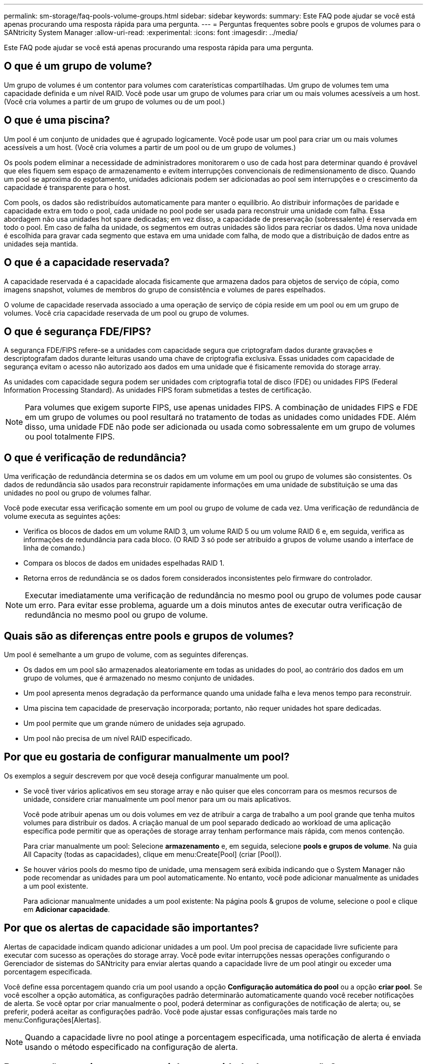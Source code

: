 ---
permalink: sm-storage/faq-pools-volume-groups.html 
sidebar: sidebar 
keywords:  
summary: Este FAQ pode ajudar se você está apenas procurando uma resposta rápida para uma pergunta. 
---
= Perguntas frequentes sobre pools e grupos de volumes para o SANtricity System Manager
:allow-uri-read: 
:experimental: 
:icons: font
:imagesdir: ../media/


[role="lead"]
Este FAQ pode ajudar se você está apenas procurando uma resposta rápida para uma pergunta.



== O que é um grupo de volume?

Um grupo de volumes é um contentor para volumes com caraterísticas compartilhadas. Um grupo de volumes tem uma capacidade definida e um nível RAID. Você pode usar um grupo de volumes para criar um ou mais volumes acessíveis a um host. (Você cria volumes a partir de um grupo de volumes ou de um pool.)



== O que é uma piscina?

Um pool é um conjunto de unidades que é agrupado logicamente. Você pode usar um pool para criar um ou mais volumes acessíveis a um host. (Você cria volumes a partir de um pool ou de um grupo de volumes.)

Os pools podem eliminar a necessidade de administradores monitorarem o uso de cada host para determinar quando é provável que eles fiquem sem espaço de armazenamento e evitem interrupções convencionais de redimensionamento de disco. Quando um pool se aproxima do esgotamento, unidades adicionais podem ser adicionadas ao pool sem interrupções e o crescimento da capacidade é transparente para o host.

Com pools, os dados são redistribuídos automaticamente para manter o equilíbrio. Ao distribuir informações de paridade e capacidade extra em todo o pool, cada unidade no pool pode ser usada para reconstruir uma unidade com falha. Essa abordagem não usa unidades hot spare dedicadas; em vez disso, a capacidade de preservação (sobressalente) é reservada em todo o pool. Em caso de falha da unidade, os segmentos em outras unidades são lidos para recriar os dados. Uma nova unidade é escolhida para gravar cada segmento que estava em uma unidade com falha, de modo que a distribuição de dados entre as unidades seja mantida.



== O que é a capacidade reservada?

A capacidade reservada é a capacidade alocada fisicamente que armazena dados para objetos de serviço de cópia, como imagens snapshot, volumes de membros do grupo de consistência e volumes de pares espelhados.

O volume de capacidade reservada associado a uma operação de serviço de cópia reside em um pool ou em um grupo de volumes. Você cria capacidade reservada de um pool ou grupo de volumes.



== O que é segurança FDE/FIPS?

A segurança FDE/FIPS refere-se a unidades com capacidade segura que criptografam dados durante gravações e descriptografam dados durante leituras usando uma chave de criptografia exclusiva. Essas unidades com capacidade de segurança evitam o acesso não autorizado aos dados em uma unidade que é fisicamente removida do storage array.

As unidades com capacidade segura podem ser unidades com criptografia total de disco (FDE) ou unidades FIPS (Federal Information Processing Standard). As unidades FIPS foram submetidas a testes de certificação.

[NOTE]
====
Para volumes que exigem suporte FIPS, use apenas unidades FIPS. A combinação de unidades FIPS e FDE em um grupo de volumes ou pool resultará no tratamento de todas as unidades como unidades FDE. Além disso, uma unidade FDE não pode ser adicionada ou usada como sobressalente em um grupo de volumes ou pool totalmente FIPS.

====


== O que é verificação de redundância?

Uma verificação de redundância determina se os dados em um volume em um pool ou grupo de volumes são consistentes. Os dados de redundância são usados para reconstruir rapidamente informações em uma unidade de substituição se uma das unidades no pool ou grupo de volumes falhar.

Você pode executar essa verificação somente em um pool ou grupo de volume de cada vez. Uma verificação de redundância de volume executa as seguintes ações:

* Verifica os blocos de dados em um volume RAID 3, um volume RAID 5 ou um volume RAID 6 e, em seguida, verifica as informações de redundância para cada bloco. (O RAID 3 só pode ser atribuído a grupos de volume usando a interface de linha de comando.)
* Compara os blocos de dados em unidades espelhadas RAID 1.
* Retorna erros de redundância se os dados forem considerados inconsistentes pelo firmware do controlador.


[NOTE]
====
Executar imediatamente uma verificação de redundância no mesmo pool ou grupo de volumes pode causar um erro. Para evitar esse problema, aguarde um a dois minutos antes de executar outra verificação de redundância no mesmo pool ou grupo de volume.

====


== Quais são as diferenças entre pools e grupos de volumes?

Um pool é semelhante a um grupo de volume, com as seguintes diferenças.

* Os dados em um pool são armazenados aleatoriamente em todas as unidades do pool, ao contrário dos dados em um grupo de volumes, que é armazenado no mesmo conjunto de unidades.
* Um pool apresenta menos degradação da performance quando uma unidade falha e leva menos tempo para reconstruir.
* Uma piscina tem capacidade de preservação incorporada; portanto, não requer unidades hot spare dedicadas.
* Um pool permite que um grande número de unidades seja agrupado.
* Um pool não precisa de um nível RAID especificado.




== Por que eu gostaria de configurar manualmente um pool?

Os exemplos a seguir descrevem por que você deseja configurar manualmente um pool.

* Se você tiver vários aplicativos em seu storage array e não quiser que eles concorram para os mesmos recursos de unidade, considere criar manualmente um pool menor para um ou mais aplicativos.
+
Você pode atribuir apenas um ou dois volumes em vez de atribuir a carga de trabalho a um pool grande que tenha muitos volumes para distribuir os dados. A criação manual de um pool separado dedicado ao workload de uma aplicação específica pode permitir que as operações de storage array tenham performance mais rápida, com menos contenção.

+
Para criar manualmente um pool: Selecione *armazenamento* e, em seguida, selecione *pools e grupos de volume*. Na guia All Capacity (todas as capacidades), clique em menu:Create[Pool] (criar [Pool]).

* Se houver vários pools do mesmo tipo de unidade, uma mensagem será exibida indicando que o System Manager não pode recomendar as unidades para um pool automaticamente. No entanto, você pode adicionar manualmente as unidades a um pool existente.
+
Para adicionar manualmente unidades a um pool existente: Na página pools & grupos de volume, selecione o pool e clique em *Adicionar capacidade*.





== Por que os alertas de capacidade são importantes?

Alertas de capacidade indicam quando adicionar unidades a um pool. Um pool precisa de capacidade livre suficiente para executar com sucesso as operações do storage array. Você pode evitar interrupções nessas operações configurando o Gerenciador de sistemas do SANtricity para enviar alertas quando a capacidade livre de um pool atingir ou exceder uma porcentagem especificada.

Você define essa porcentagem quando cria um pool usando a opção *Configuração automática do pool* ou a opção *criar pool*. Se você escolher a opção automática, as configurações padrão determinarão automaticamente quando você receber notificações de alerta. Se você optar por criar manualmente o pool, poderá determinar as configurações de notificação de alerta; ou, se preferir, poderá aceitar as configurações padrão. Você pode ajustar essas configurações mais tarde no menu:Configurações[Alertas].

[NOTE]
====
Quando a capacidade livre no pool atinge a porcentagem especificada, uma notificação de alerta é enviada usando o método especificado na configuração de alerta.

====


== Por que não consigo aumentar minha capacidade de preservação?

Se você criou volumes em toda a capacidade utilizável disponível, talvez não consiga aumentar a capacidade de preservação.

Capacidade de preservação é a quantidade de capacidade (número de unidades) reservada em um pool para dar suporte a possíveis falhas de unidade. Quando um pool é criado, o sistema reserva automaticamente uma quantidade padrão de capacidade de preservação, dependendo do número de unidades no pool. Se você tiver criado volumes em toda a capacidade utilizável disponível, não poderá aumentar a capacidade de preservação sem adicionar capacidade ao pool adicionando unidades ou excluindo volumes.

Você pode alterar a capacidade de preservação de *pools & grupos de volume*. Selecione o pool que você deseja editar. Clique em *Exibir/Editar configurações* e selecione a guia *Configurações*.

[NOTE]
====
A capacidade de preservação é especificada como um número de unidades, mesmo que a capacidade de preservação real seja distribuída entre as unidades no pool.

====


== Existe um limite no número de unidades que posso remover de um pool?

O Gerenciador de sistema do SANtricity define limites para quantas unidades você pode remover de um pool.

* Não é possível reduzir o número de unidades em um pool para ser inferior a 11 unidades.
* Não é possível remover unidades se não houver capacidade livre suficiente no pool para conter os dados das unidades removidas quando esses dados são redistribuídos para as unidades restantes no pool.
* Você pode remover um máximo de 60 unidades de cada vez. Se você selecionar mais de 60 unidades, a opção Remover unidades será desativada. Se precisar remover mais de 60 unidades, repita a operação Remover unidades.




== Quais tipos de Mídia são suportados para uma unidade?

São suportados os seguintes tipos de material: Unidade de disco rígido (HDD) e disco de estado sólido (SSD).



== Por que algumas unidades não estão aparecendo?

Na caixa de diálogo Adicionar capacidade, nem todas as unidades estão disponíveis para adicionar capacidade a um pool ou grupo de volumes existente.

As unidades não são qualificadas por nenhum dos seguintes motivos:

* Uma unidade deve ser desatribuída e não ativada para segurança. As unidades que já fazem parte de outro pool, de outro grupo de volume ou configuradas como hot spare não são elegíveis. Se uma unidade não for atribuída, mas estiver ativada para segurança, você deverá apagar manualmente essa unidade para que ela se torne elegível.
* Uma unidade que esteja em um estado não ótimo não é elegível.
* Se a capacidade de uma unidade for muito pequena, ela não será elegível.
* O tipo de Mídia da unidade deve corresponder em um pool ou grupo de volume. Não é possível misturar o seguinte:
+
** Unidades de disco rígido (HDDs) com discos de estado sólido (SSDs)
** NVMe com unidades SAS
** Unidades com tamanhos de bloco de volume de 512 bytes e 4KiB


* Se um pool ou grupo de volumes contiver todas as unidades com capacidade de segurança, as unidades com capacidade de segurança não serão listadas.
* Se um pool ou grupo de volumes contiver todas as unidades FIPS (Federal Information Processing Standards), as unidades não FIPS não serão listadas.
* Se um pool ou grupo de volumes contiver todas as unidades compatíveis com Data Assurance (DA) e houver pelo menos um volume habilitado PARA DA no pool ou grupo de volumes, uma unidade que não seja capaz de DA não é elegível, portanto, ela não pode ser adicionada a esse pool ou grupo de volumes. No entanto, se não houver um volume habilitado PARA DA no pool ou grupo de volumes, uma unidade que não seja capaz de DA pode ser adicionada a esse pool ou grupo de volumes. Se você decidir misturar essas unidades, lembre-se de que não é possível criar nenhum volume habilitado PARA DA.


[NOTE]
====
A capacidade pode ser aumentada em seu storage array adicionando novas unidades ou excluindo pools ou grupos de volumes.

====


== Como faço para manter a proteção contra perda de prateleira/gaveta?

Para manter a proteção contra perda de gaveta/gaveta para um pool ou grupo de volumes, use os critérios especificados na tabela a seguir.

[cols="1a,1a,1a"]
|===
| Nível | Critérios para proteção contra perda de prateleira/gaveta | Número mínimo de prateleiras/gavetas necessário 


 a| 
Piscina
 a| 
Para gavetas, o pool não deve conter mais de duas unidades em uma única gaveta.

Para gavetas, o pool deve incluir um número igual de unidades de cada gaveta.
 a| 
6 para prateleiras

5 para gavetas



 a| 
RAID 6
 a| 
O grupo de volumes não contém mais do que duas unidades em um único compartimento ou gaveta.
 a| 
3



 a| 
RAID 3 ou RAID 5
 a| 
Cada unidade no grupo de volume está localizada em uma gaveta ou gaveta separada.
 a| 
3



 a| 
RAID 1
 a| 
Cada unidade em um par espelhado deve estar localizada em uma gaveta ou gaveta separada.
 a| 
2



 a| 
RAID 0
 a| 
Não é possível obter proteção contra perda de prateleira/gaveta.
 a| 
Não aplicável

|===
[NOTE]
====
A proteção contra perda de gaveta/gaveta não será mantida se uma unidade já tiver falhado no pool ou no grupo de volumes. Nessa situação, perder o acesso a um compartimento de unidades ou gaveta e, consequentemente, outra unidade no pool ou grupo de volume, causa perda de dados.

====


== Qual é o posicionamento ideal da unidade para pools e grupos de volume?

Ao criar pools e grupos de volume, certifique-se de equilibrar a seleção de unidade entre os slots de unidade superior e inferior.

Para os controladores EF600 e EF300, os slots de unidade 0-11 são conetados a uma ponte PCI, enquanto os slots 12-23 são conetados a uma ponte PCI diferente. Para um desempenho ideal, você deve equilibrar a seleção de unidade para incluir um número aproximadamente igual de unidades dos slots superior e inferior. Esse posicionamento garante que seus volumes não atinjam um limite de largura de banda mais cedo do que o necessário.



== Que nível RAID é melhor para a minha aplicação?

Para maximizar o desempenho de um grupo de volumes, você deve selecionar o nível RAID apropriado. Você pode determinar o nível RAID apropriado conhecendo as porcentagens de leitura e gravação dos aplicativos que estão acessando o grupo de volumes. Use a página desempenho para obter essas porcentagens.



=== Níveis de RAID e desempenho do aplicativo

O RAID depende de uma série de configurações, chamadas _levels_, para determinar como os dados de usuário e redundância são gravados e recuperados das unidades. Cada nível de RAID fornece recursos de desempenho diferentes. Os aplicativos com uma alta porcentagem de leitura terão bom desempenho usando volumes RAID 5 ou volumes RAID 6 devido ao excelente desempenho de leitura das configurações RAID 5 e RAID 6.

Os aplicativos com uma baixa porcentagem de leitura (com uso intenso de gravação) não funcionam tão bem nos volumes RAID 5 ou RAID 6. O desempenho degradado é o resultado da maneira como um controlador grava dados e dados de redundância nas unidades em um grupo de volumes RAID 5 ou em um grupo de volumes RAID 6.

Selecione um nível RAID com base nas seguintes informações.

*RAID 0*

* *Descrição*
+
** Modo de distribuição não redundante.


* *Como funciona*
+
** O RAID 0 distribui os dados em todas as unidades do grupo de volumes.


* * Recursos de proteção de dados*
+
** O RAID 0 não é recomendado para necessidades de alta disponibilidade. O RAID 0 é melhor para dados não críticos.
** Se uma única unidade falhar no grupo de volumes, todos os volumes associados falharão e todos os dados serão perdidos.


* *Requisitos de número de unidade*
+
** É necessário um mínimo de uma unidade para RAID nível 0.
** Os grupos de volume RAID 0 podem ter mais de 30 unidades.
** Você pode criar um grupo de volumes que inclua todas as unidades no storage array.




*RAID 1 ou RAID 10*

* *Descrição*
+
** Modo striping/mirror.


* *Como funciona*
+
** O RAID 1 usa o espelhamento de disco para gravar dados em dois discos duplicados simultaneamente.
** O RAID 10 usa o particionamento de unidades para distribuir dados em um conjunto de pares de unidades espelhadas.


* * Recursos de proteção de dados*
+
** RAID 1 e RAID 10 oferecem alto desempenho e a melhor disponibilidade de dados.
** RAID 1 e RAID 10 usam espelhamento de unidade para fazer uma cópia exata de uma unidade para outra unidade.
** Se uma das unidades em um par de unidades falhar, o storage array pode alternar instantaneamente para a outra unidade sem perda de dados ou serviço.
** Uma única falha de unidade faz com que os volumes associados fiquem degradados. A unidade de espelho permite o acesso aos dados.
** Uma falha de par de unidade em um grupo de volumes faz com que todos os volumes associados falhem e a perda de dados possa ocorrer.


* *Requisitos de número de unidade*
+
** É necessário um mínimo de duas unidades para RAID 1: Uma unidade para os dados do usuário e uma unidade para os dados espelhados.
** Se você selecionar quatro ou mais unidades, o RAID 10 será configurado automaticamente no grupo de volumes: Duas unidades para dados de usuário e duas unidades para os dados espelhados.
** Você deve ter um número par de unidades no grupo de volumes. Se você não tiver um número par de unidades e tiver algumas unidades não atribuídas restantes, vá para *pools & grupos de volume* para adicionar unidades adicionais ao grupo de volumes e tente novamente a operação.
** Os grupos de volumes RAID 1 e RAID 10 podem ter mais de 30 unidades. É possível criar um grupo de volumes que inclua todas as unidades do storage array.




*RAID 5*

* *Descrição*
+
** Modo de e/S elevado.


* *Como funciona*
+
** Os dados do usuário e as informações redundantes (paridade) são distribuídos pelas unidades.
** A capacidade equivalente de uma unidade é usada para informações redundantes.


* * Recursos de proteção de dados*
+
** Se uma única unidade falhar em um grupo de volumes RAID 5, todos os volumes associados ficarão degradados. As informações redundantes permitem que os dados ainda sejam acessados.
** Se duas ou mais unidades falharem em um grupo de volumes RAID 5, todos os volumes associados falharão e todos os dados serão perdidos.


* *Requisitos de número de unidade*
+
** Você precisa ter no mínimo três unidades no grupo de volumes.
** Normalmente, você está limitado a um máximo de 30 unidades no grupo de volumes.




*RAID 6*

* *Descrição*
+
** Modo de e/S elevado.


* *Como funciona*
+
** Os dados do usuário e as informações redundantes (paridade dupla) são distribuídos entre as unidades.
** A capacidade equivalente de duas unidades é usada para informações redundantes.


* * Recursos de proteção de dados*
+
** Se uma ou duas unidades falharem em um grupo de volumes RAID 6, todos os volumes associados ficam degradados, mas as informações redundantes permitem que os dados ainda sejam acessados.
** Se três ou mais unidades falharem em um grupo de volumes RAID 6, todos os volumes associados falharão e todos os dados serão perdidos.


* *Requisitos de número de unidade*
+
** Você precisa ter no mínimo cinco unidades no grupo de volumes.
** Normalmente, você está limitado a um máximo de 30 unidades no grupo de volumes.




[NOTE]
====
Não é possível alterar o nível RAID de um pool. A interface do usuário configura automaticamente pools como RAID 6.

====


=== Níveis de RAID e proteção de dados

RAID 1, RAID 5 e RAID 6 escrevem dados de redundância no suporte de dados da unidade para tolerância a falhas. Os dados de redundância podem ser uma cópia dos dados (espelhados) ou um código de correção de erros derivado dos dados. Você pode usar os dados de redundância para reconstruir rapidamente as informações em uma unidade de substituição se uma unidade falhar.

Você configura um único nível RAID em um único grupo de volumes. Todos os dados de redundância para esse grupo de volumes são armazenados dentro do grupo de volumes. A capacidade do grupo de volumes é a capacidade agregada das unidades membros menos a capacidade reservada para dados de redundância. A quantidade de capacidade necessária para redundância depende do nível RAID usado.



== O que é o Data Assurance?

A Data Assurance (DA) implementa a norma T10 Protection Information (PI), que aumenta a integridade dos dados verificando e corrigindo erros que possam ocorrer à medida que os dados são transferidos ao longo do caminho de e/S.

O uso típico do recurso Data Assurance verificará a parte do caminho de e/S entre os controladores e as unidades. As capacidades DA são apresentadas no nível de grupo de volume e pool.

Quando esse recurso está ativado, o storage de armazenamento anexa códigos de verificação de erros (também conhecidos como verificações de redundância cíclica ou CRCs) a cada bloco de dados no volume. Depois que um bloco de dados é movido, o storage array usa esses códigos CRC para determinar se ocorreram erros durante a transmissão. Os dados potencialmente corrompidos não são gravados no disco nem devolvidos ao host. Se você quiser usar o recurso DA, selecione um pool ou grupo de volume que seja capaz DE DA quando você criar um novo volume (procure "Sim" ao lado de "DA" na tabela de candidatos ao grupo de grupo de volume e grupo de volume).

Certifique-se de atribuir esses volumes habilitados PARA DA a um host usando uma interface de e/S capaz de DA. As interfaces de e/S capazes de DA incluem Fibre Channel, SAS, iSCSI em TCP/IP, NVMe/FC, NVMe/IB, NVMe/RoCE e iSER em InfiniBand (extensões iSCSI para RDMA/IB). DA não é compatível com SRP em InfiniBand.



== O que é seguro (Drive Security)?

O Drive Security é um recurso que impede o acesso não autorizado aos dados em unidades habilitadas para segurança quando removido do storage array. Essas unidades podem ser unidades com criptografia total de disco (FDE) ou unidades FIPS (Federal Information Processing Standard).



== O que eu preciso saber sobre o aumento da capacidade reservada?

Normalmente, você deve aumentar a capacidade quando receber um aviso de que a capacidade reservada corre o risco de ficar cheia. Você pode aumentar a capacidade reservada apenas em incrementos de 8 GiB.

* Você precisa ter capacidade livre suficiente no pool ou no grupo de volumes para que possa ser expandido, se necessário.
+
Se não houver capacidade livre em nenhum pool ou grupo de volumes, você poderá adicionar capacidade não atribuída na forma de unidades não utilizadas a um pool ou grupo de volumes.

* O volume no pool ou grupo de volumes deve ter um status ideal e não deve estar em nenhum estado de modificação.
* A capacidade livre deve existir no pool ou grupo de volumes que você deseja usar para aumentar a capacidade.
* Não é possível aumentar a capacidade reservada para um volume instantâneo que seja somente leitura. Somente os volumes snapshot que são leitura-gravação exigem capacidade reservada.


Para operações de snapshot, a capacidade reservada geralmente é de 40% do volume base. Para operações de espelhamento assíncrono, a capacidade reservada é de 20% do volume base. Use uma porcentagem maior se você acredita que o volume base sofrerá muitas mudanças ou se a expetativa de vida estimada da operação de serviço de cópia de um objeto de armazenamento será muito longa.



== Por que não posso escolher outro valor para diminuir?

Você pode diminuir a capacidade reservada somente pelo valor usado para aumentá-la. A capacidade reservada para volumes membros só pode ser removida na ordem inversa em que foram adicionados.

Não é possível diminuir a capacidade reservada para um objeto de armazenamento se existir uma destas condições:

* Se o objeto de storage for um volume de par espelhado.
* Se o objeto de armazenamento contiver apenas um volume para a capacidade reservada. O objeto de storage deve conter pelo menos dois volumes para a capacidade reservada.
* Se o objeto de armazenamento for um volume instantâneo desativado.
* Se o objeto de armazenamento contiver uma ou mais imagens instantâneas associadas.


Você pode remover volumes para capacidade reservada somente na ordem inversa em que foram adicionados.

Não é possível diminuir a capacidade reservada para um volume instantâneo que seja somente leitura porque não tem nenhuma capacidade reservada associada. Somente os volumes snapshot que são leitura-gravação exigem capacidade reservada.



== Por que eu preciso de capacidade reservada para cada volume de membro?

Cada volume de membro em um grupo de consistência de snapshot deve ter sua própria capacidade reservada para salvar quaisquer modificações feitas pelo aplicativo host no volume base sem afetar a imagem de snapshot do grupo de consistência referenciada. A capacidade reservada fornece ao aplicativo host acesso de gravação a uma cópia dos dados contidos no volume do membro designado como leitura-gravação.

Uma imagem instantânea de grupo de consistência não é diretamente lida ou escrita acessível aos hosts. Em vez disso, a imagem instantânea é usada para salvar apenas os dados capturados do volume base.

Durante a criação de um volume instantâneo de grupo de consistência designado como leitura-gravação, o System Manager cria uma capacidade reservada para cada volume de membro no grupo de consistência. Essa capacidade reservada fornece ao aplicativo host acesso de gravação a uma cópia dos dados contidos na imagem instantânea do grupo de consistência.



== Como posso visualizar e interpretar todas as estatísticas de cache SSD?

Você pode ver estatísticas nominais e estatísticas detalhadas para cache SSD. As estatísticas nominais são um subconjunto das estatísticas detalhadas.

As estatísticas detalhadas só podem ser visualizadas quando você exporta todas as estatísticas SSD para um `.csv` arquivo. Ao rever e interpretar as estatísticas, tenha em mente que algumas interpretações são derivadas olhando para uma combinação de estatísticas.



=== Estatísticas nominais

Para exibir estatísticas de cache SSD, selecione menu:armazenamento[pools & grupos de volume]. Selecione o cache SSD para o qual deseja exibir estatísticas e, em seguida, selecione menu:mais[View Statistics]. As estatísticas nominais são apresentadas na caixa de diálogo View SSD Cache Statistics (Ver estatísticas de cache SSD).

A lista a seguir inclui estatísticas nominais, que são um subconjunto das estatísticas detalhadas.

[cols="25h,~"]
|===
| Estatística nominal | Descrição 


 a| 
Lê/escreve
 a| 
O número total de leituras de host ou gravações de host nos volumes habilitados para cache SSD. Compare as leituras relativas às gravações. As leituras precisam ser maiores do que as gravações para uma operação de cache SSD eficaz. Quanto maior a proporção de leituras para gravações, melhor a operação do cache.



 a| 
Cache hits
 a| 
Uma contagem do número de acessos de cache.



 a| 
Acertos de cache (%)
 a| 
Derivado de hits de cache / (lê e escreve). A porcentagem de acerto do cache deve ser superior a 50 por cento para operação efetiva do cache SSD. Um pequeno número pode indicar várias coisas:

* A proporção de leituras para gravações é muito pequena
* As leituras não são repetidas
* A capacidade do cache é muito pequena




 a| 
Alocação de cache (%)
 a| 
A quantidade de armazenamento em cache SSD alocada, expressa como uma porcentagem do armazenamento em cache SSD disponível para este controlador. Derivado de bytes alocados / bytes disponíveis. A porcentagem de alocação de cache normalmente aparece como 100 por cento. Se esse número for inferior a 100 por cento, significa que o cache não foi aquecido ou a capacidade do cache SSD é maior do que todos os dados que estão sendo acessados. Neste último caso, uma capacidade de cache SSD menor poderia fornecer o mesmo nível de desempenho. Observe que isso não indica que os dados armazenados em cache foram colocados no cache SSD; é simplesmente uma etapa de preparação antes que os dados possam ser colocados no cache SSD.



 a| 
Utilização de cache (%)
 a| 
A quantidade de armazenamento em cache SSD que contém dados de volumes ativados, expressa como uma porcentagem de armazenamento em cache SSD alocada. Este valor representa a utilização ou densidade do cache SSD derivado de bytes de dados do usuário / bytes alocados. A porcentagem de utilização do cache normalmente é inferior a 100%, talvez muito menor. Esse número mostra a porcentagem da capacidade do cache SSD que é preenchida com dados de cache. Esse número é inferior a 100 por cento porque cada unidade de alocação do cache SSD, o bloco cache SSD, é dividido em unidades menores chamadas sub-blocos, que são preenchidos de forma um pouco independente. Um número maior geralmente é melhor, mas os ganhos de desempenho podem ser significativos mesmo com um número menor.

|===


=== Estatísticas detalhadas

As estatísticas detalhadas consistem nas estatísticas nominais, mais estatísticas adicionais. Essas estatísticas adicionais são salvas juntamente com as estatísticas nominais, mas, ao contrário das estatísticas nominais, elas não são exibidas na caixa de diálogo View SSD Cache Statistics (Exibir estatísticas de cache SSD). Você pode exibir as estatísticas detalhadas somente depois de exportar as estatísticas para um `.csv` arquivo.

Ao visualizar o `.csv` arquivo, observe que as estatísticas detalhadas são listadas após as estatísticas nominais:

[cols="25h,~"]
|===
| Estatísticas detalhadas | Descrição 


 a| 
Ler blocos
 a| 
O número de blocos no host lê.



 a| 
Escrever blocos
 a| 
O número de blocos nas gravações do host.



 a| 
Blocos completos
 a| 
O número de blocos no cache atinge. Os blocos de hit completos indicam o número de blocos que foram lidos inteiramente a partir do cache SSD. O cache SSD só é benéfico para o desempenho para as operações que são hits de cache completo.



 a| 
Acertos parciais
 a| 
O número de leituras de host onde pelo menos um bloco, mas não todos os blocos, estavam no cache SSD. Um hit parcial é um SSD Cache *miss* onde as leituras foram satisfeitas a partir do volume base.



 a| 
Acessos parciais - blocos
 a| 
O número de blocos em Partial Hits. Acessos parciais de cache e blocos parciais de acertos de cache resultam de uma operação que tem apenas uma parte de seus dados no cache SSD. Neste caso, a operação deve obter os dados do volume da unidade de disco rígido em cache (HDD). O cache SSD não oferece nenhum benefício de desempenho para esse tipo de acerto. Se a contagem de blocos de acerto de cache parcial for maior do que os blocos de acerto de cache completo, um tipo de caraterística de e/S diferente (sistema de arquivos, banco de dados ou servidor da Web) poderia melhorar o desempenho. Espera-se que haja um número maior de acertos parciais e falhas em comparação com os acertos do cache enquanto o cache SSD está aquecendo.



 a| 
Falha
 a| 
O número de leituras de host onde nenhum dos blocos estava no cache SSD. Uma falta de cache SSD ocorre quando as leituras foram satisfeitas a partir do volume base. Espera-se que haja um número maior de acertos parciais e falhas em comparação com os acertos do cache enquanto o cache SSD está aquecendo.



 a| 
Misses - quadras
 a| 
O número de blocos em misses.



 a| 
Preencher ações (leituras do host)
 a| 
O número de host lê onde os dados foram copiados do volume base para o cache SSD.



 a| 
Preencher ações (leituras do host) - blocos
 a| 
O número de blocos em ações de preenchimento (Host lê).



 a| 
Preencher ações (gravações do host)
 a| 
O número de gravações do host onde os dados foram copiados do volume base para o cache SSD. A contagem de ações de preenchimento (gravações de host) pode ser zero para as configurações de cache que não preenchem o cache como resultado de uma operação de e/S de gravação.



 a| 
Preencher ações (gravações do host) - blocos
 a| 
O número de blocos em ações de preenchimento (gravações do host).



 a| 
Invalidar ações
 a| 
O número de vezes que os dados foram invalidados ou removidos do cache SSD. Uma operação de invalidação de cache é executada para cada solicitação de gravação do host, cada solicitação de leitura do host com Acesso forçado à Unidade (FUA), cada solicitação de verificação e em algumas outras circunstâncias.



 a| 
Ações de reciclagem
 a| 
O número de vezes que o bloco cache SSD foi reutilizado para outro volume base e/ou um intervalo de endereçamento de bloco lógico (LBA) diferente. Para uma operação de cache eficaz, o número de reciclagens deve ser pequeno em comparação com o número combinado de operações de leitura e gravação. Se o número de ações de reciclagem estiver próximo ao número combinado de leituras e gravações, o cache SSD está em alta. A capacidade do cache precisa ser aumentada ou a carga de trabalho não é favorável para uso com cache SSD.



 a| 
Bytes disponíveis
 a| 
O número de bytes disponíveis no cache SSD para uso por este controlador.



 a| 
Bytes alocados
 a| 
O número de bytes alocados do cache SSD por este controlador. Os bytes alocados a partir do cache SSD podem estar vazios ou podem conter dados de volumes base.



 a| 
Bytes de dados do usuário
 a| 
O número de bytes alocados no cache SSD que contêm dados de volumes base. Os bytes disponíveis, os bytes alocados e os bytes de dados do usuário são usados para calcular a porcentagem de alocação de cache e a porcentagem de utilização de cache.

|===


== O que é a capacidade de otimização para pools?

As unidades SSD terão vida útil mais longa e melhor desempenho máximo de gravação quando uma parte de sua capacidade não for alocada.

Para unidades associadas a um pool, a capacidade não alocada é composta pela capacidade de preservação de um pool, pela capacidade livre (capacidade não usada por volumes) e por uma parte da capacidade utilizável reservada como capacidade de otimização adicional. A capacidade de otimização adicional garante um nível mínimo de capacidade de otimização, reduzindo a capacidade utilizável, e, como tal, não está disponível para criação de volume.

Quando um pool é criado, uma capacidade de otimização recomendada é gerada, que fornece um equilíbrio de desempenho, vida útil do desgaste e capacidade disponível. O controle deslizante capacidade de otimização adicional localizado na caixa de diálogo Configurações do pool permite ajustes na capacidade de otimização do pool. O ajuste da barra deslizante proporciona um melhor desempenho e vida útil do desgaste à custa da capacidade disponível, ou da capacidade disponível adicional à custa do desempenho e da vida útil do desgaste da transmissão.

[NOTE]
====
O controle deslizante capacidade de otimização adicional está disponível apenas para sistemas de armazenamento EF600 e EF300.

====


== O que é a capacidade de otimização para grupos de volumes?

As unidades SSD terão vida útil mais longa e melhor desempenho máximo de gravação quando uma parte de sua capacidade não for alocada.

Para unidades associadas a um grupo de volumes, a capacidade não alocada é composta pela capacidade livre de um grupo de volumes (capacidade não usada por volumes) e uma parte da capacidade utilizável reservada como capacidade de otimização. A capacidade de otimização adicional garante um nível mínimo de capacidade de otimização, reduzindo a capacidade utilizável, e, como tal, não está disponível para criação de volume.

Quando um grupo de volumes é criado, uma capacidade de otimização recomendada é gerada, que fornece um equilíbrio de desempenho, vida útil de desgaste e capacidade disponível. O controle deslizante capacidade de otimização adicional na caixa de diálogo Configurações do grupo de volume permite ajustes na capacidade de otimização de um grupo de volume. O ajuste da barra deslizante proporciona um melhor desempenho e vida útil do desgaste à custa da capacidade disponível, ou da capacidade disponível adicional à custa do desempenho e da vida útil do desgaste da transmissão.

[NOTE]
====
O controle deslizante capacidade de otimização adicional está disponível apenas para sistemas de armazenamento EF600 e EF300.

====


== O que é capaz de provisionamento de recursos?

O provisionamento de recursos é um recurso disponível nas matrizes de armazenamento EF300 e EF600, que permite que os volumes sejam colocados em uso imediatamente sem processo de inicialização em segundo plano.

Um volume provisionado por recursos é um volume espesso em um grupo ou pool de volumes SSD, em que a capacidade da unidade é alocada (atribuída ao volume) quando o volume é criado, mas os blocos de unidades são deslocalizados (não mapeados). Em comparação, em um volume grosso tradicional, todos os blocos de unidades são mapeados ou alocados durante uma operação de inicialização de volume em segundo plano, a fim de inicializar os campos de informações de proteção do Data Assurance e tornar os dados e a paridade RAID consistentes em cada faixa RAID. Com um volume provisionado de recurso, não há inicialização em segundo plano com tempo. Em vez disso, cada stripe RAID é inicializado na primeira gravação em um bloco de volume no stripe.

Os volumes provisionados por recursos são compatíveis apenas com grupos de volumes e pools de SSD, em que todas as unidades do grupo ou pool são compatíveis com a funcionalidade de recuperação de erro de ativação de bloco lógico (DULBE) desalocada ou não escrita do NVMe. Quando um volume provisionado por recurso é criado, todos os blocos de unidade atribuídos ao volume são desalocados (não mapeados). Além disso, os hosts podem desalocar blocos lógicos no volume usando o comando NVMe Dataset Management ou o comando SCSI Unmap. A desalocação de blocos pode melhorar a vida útil do SSD e aumentar o desempenho máximo de gravação. A melhoria varia de acordo com cada modelo de unidade e capacidade.


NOTE: O DULBE não é compatível com storage arrays EF300C ou EF600C no momento.



== O que eu preciso saber sobre o recurso volumes provisionados por recursos?

O provisionamento de recursos é um recurso disponível nas matrizes de armazenamento EF300 e EF600, que permite que os volumes sejam colocados em uso imediatamente sem processo de inicialização em segundo plano.

Um volume provisionado por recursos é um volume espesso em um grupo ou pool de volumes SSD, em que a capacidade da unidade é alocada (atribuída ao volume) quando o volume é criado, mas os blocos de unidades são deslocalizados (não mapeados). Em comparação, em um volume grosso tradicional, todos os blocos de unidades são mapeados ou alocados durante uma operação de inicialização de volume em segundo plano, a fim de inicializar os campos de informações de proteção do Data Assurance e tornar os dados e a paridade RAID consistentes em cada faixa RAID. Com um volume provisionado de recurso, não há inicialização em segundo plano com tempo. Em vez disso, cada stripe RAID é inicializado na primeira gravação em um bloco de volume no stripe.

Os volumes provisionados por recursos são compatíveis apenas com grupos de volumes e pools de SSD, em que todas as unidades do grupo ou pool são compatíveis com a funcionalidade de recuperação de erro de ativação de bloco lógico (DULBE) desalocada ou não escrita do NVMe. Quando um volume provisionado por recurso é criado, todos os blocos de unidade atribuídos ao volume são desalocados (não mapeados). Além disso, os hosts podem desalocar blocos lógicos no volume usando o comando NVMe Dataset Management ou o comando SCSI Unmap. A desalocação de blocos pode melhorar a vida útil do SSD e aumentar o desempenho máximo de gravação. A melhoria varia de acordo com cada modelo de unidade e capacidade.

O provisionamento de recursos é habilitado por padrão em sistemas onde as unidades suportam DULBE. Você pode desativar essa configuração padrão em *pools & grupos de volume*.


NOTE: O DULBE não é compatível com storage arrays EF300C ou EF600C no momento.
